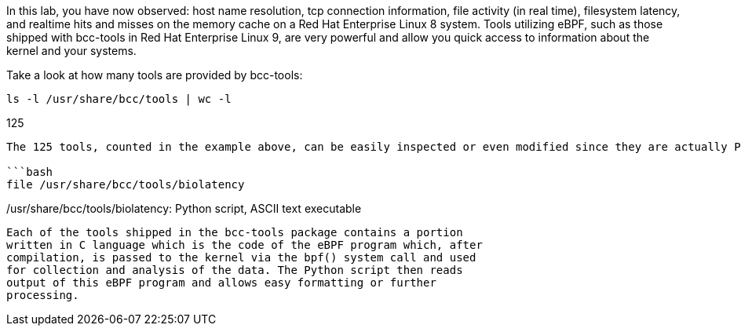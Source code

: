 In this lab, you have now observed: host name resolution, tcp connection
information, file activity (in real time), filesystem latency, and
realtime hits and misses on the memory cache on a Red Hat Enterprise
Linux 8 system. Tools utilizing eBPF, such as those shipped with
bcc-tools in Red Hat Enterprise Linux 9, are very powerful and allow you
quick access to information about the kernel and your systems.

Take a look at how many tools are provided by bcc-tools:

[source,bash]
----
ls -l /usr/share/bcc/tools | wc -l
----

125

....

The 125 tools, counted in the example above, can be easily inspected or even modified since they are actually Python scripts:

```bash
file /usr/share/bcc/tools/biolatency
....

/usr/share/bcc/tools/biolatency: Python script, ASCII text executable
```

Each of the tools shipped in the bcc-tools package contains a portion
written in C language which is the code of the eBPF program which, after
compilation, is passed to the kernel via the bpf() system call and used
for collection and analysis of the data. The Python script then reads
output of this eBPF program and allows easy formatting or further
processing.
